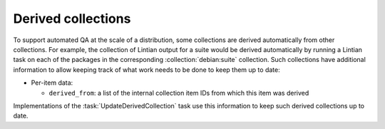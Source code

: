 .. _collection-derived:

Derived collections
===================

To support automated QA at the scale of a distribution, some collections are
derived automatically from other collections.  For example, the collection
of Lintian output for a suite would be derived automatically by running a
Lintian task on each of the packages in the corresponding
:collection:`debian:suite` collection.  Such collections have additional
information to allow keeping track of what work needs to be done to keep
them up to date:

* Per-item data:

  * ``derived_from``: a list of the internal collection item IDs from which
    this item was derived

Implementations of the :task:`UpdateDerivedCollection` task use this
information to keep such derived collections up to date.
